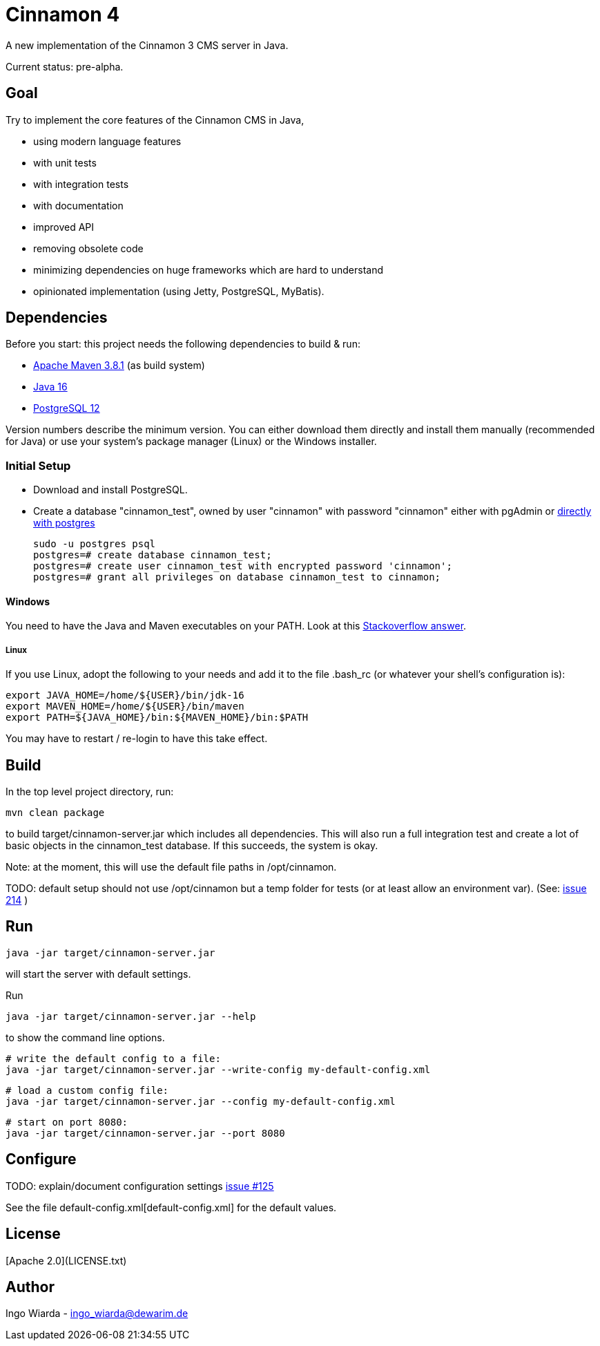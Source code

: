 = Cinnamon 4

A new implementation of the Cinnamon 3 CMS server in Java.

Current status: pre-alpha.

== Goal

Try to implement the core features of the Cinnamon CMS in Java,

* using modern language features
* with unit tests
* with integration tests
* with documentation
* improved API
* removing obsolete code
* minimizing dependencies on huge frameworks which are hard to understand
* opinionated implementation (using Jetty, PostgreSQL, MyBatis).

== Dependencies

Before you start: this project needs the following dependencies to build & run:

* https://maven.apache.org/download.cgi[Apache Maven 3.8.1] (as build system)
* https://adoptopenjdk.net/[Java 16]
* https://www.postgresql.org/download/[PostgreSQL 12]

Version numbers describe the minimum version. You can either download them directly and install them manually (recommended for Java) or use your system's package manager (Linux) or the Windows installer.

=== Initial Setup

* Download and install PostgreSQL.
* Create a database "cinnamon_test", owned by user "cinnamon" with password "cinnamon"
 either with pgAdmin or https://medium.com/coding-blocks/creating-user-database-and-adding-access-on-postgresql-8bfcd2f4a91e[directly with postgres]

    sudo -u postgres psql
    postgres=# create database cinnamon_test;
    postgres=# create user cinnamon_test with encrypted password 'cinnamon';
    postgres=# grant all privileges on database cinnamon_test to cinnamon;

// TODO: add a test database for initial production setup

==== Windows

You need to have the Java and Maven executables on your PATH. Look at this https://stackoverflow.com/a/41895179[Stackoverflow answer].

===== Linux

If you use Linux, adopt the following to your needs and add it to the file .bash_rc (or whatever your shell's configuration is):

    export JAVA_HOME=/home/${USER}/bin/jdk-16
    export MAVEN_HOME=/home/${USER}/bin/maven
    export PATH=${JAVA_HOME}/bin:${MAVEN_HOME}/bin:$PATH

You may have to restart / re-login to have this take effect.

== Build

In the top level project directory, run:

    mvn clean package

to build target/cinnamon-server.jar which includes all dependencies. This will also run a full integration
test and create a lot of basic objects in the cinnamon_test database. If this succeeds, the system is okay.

Note: at the moment, this will use the default file paths in /opt/cinnamon.

TODO: default setup should not use /opt/cinnamon but a temp folder for tests (or at least allow an environment var).
(See: https://github.com/dewarim/cinnamon4/issues/214[issue 214] )

== Run

    java -jar target/cinnamon-server.jar

will start the server with default settings.

Run

    java -jar target/cinnamon-server.jar --help

to show the command line options.

    # write the default config to a file:
    java -jar target/cinnamon-server.jar --write-config my-default-config.xml

    # load a custom config file:
    java -jar target/cinnamon-server.jar --config my-default-config.xml

    # start on port 8080:
    java -jar target/cinnamon-server.jar --port 8080

== Configure

TODO: explain/document configuration settings https://github.com/dewarim/cinnamon4/issues/215[issue #125]

See the file default-config.xml[default-config.xml] for the default values.

== License

[Apache 2.0](LICENSE.txt)

== Author

Ingo Wiarda - ingo_wiarda@dewarim.de